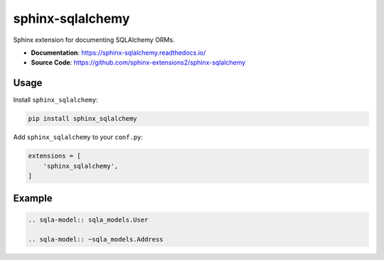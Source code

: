 sphinx-sqlalchemy
=================

Sphinx extension for documenting SQLAlchemy ORMs.

- **Documentation**: https://sphinx-sqlalchemy.readthedocs.io/
- **Source Code**: https://github.com/sphinx-extensions2/sphinx-sqlalchemy

Usage
-----

Install ``sphinx_sqlalchemy``:

.. code-block:: bash

    pip install sphinx_sqlalchemy

Add ``sphinx_sqlalchemy`` to your ``conf.py``:

.. code-block:: python

    extensions = [
        'sphinx_sqlalchemy',
    ]

Example
-------

.. code-block:: none

    .. sqla-model:: sqla_models.User

    .. sqla-model:: ~sqla_models.Address


.. sqla-model:: sqla_models.User

.. sqla-model:: ~sqla_models.Address
